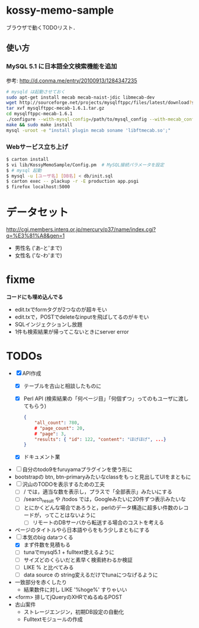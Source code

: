 * kossy-memo-sample
  ブラウザで動くTODOリスト．

** 使い方
*** MySQL 5.1 に日本語全文検索機能を追加
    参考: http://d.conma.me/entry/20100913/1284347235
   #+BEGIN_SRC sh
# mysqld は起動させておく
sudo apt-get install mecab mecab-naist-jdic libmecab-dev
wget http://sourceforge.net/projects/mysqlftppc/files/latest/download?source=files -O mysqlftppc-mecab-1.6.1.tar.gz
tar xvf mysqlftppc-mecab-1.6.1.tar.gz
cd mysqlftppc-mecab-1.6.1
./configure --with-mysql-config=/path/to/mysql_config --with-mecab_config=/path/to/mecab-config
make && sudo make install
mysql -uroot -e "install plugin mecab soname 'libftmecab.so';"
   #+END_SRC

*** Webサービス立ち上げ
   #+BEGIN_SRC sh
$ carton install
$ vi lib/KossyMemoSample/Config.pm  # MySQL接続パラメータを設定
$ # mysql 起動
$ mysql -u [ユーザ名] [DB名] < db/init.sql
$ carton exec -- plackup -r -E production app.psgi
$ firefox localhost:5000
   #+END_SRC


* データセット
  http://cgi.members.interq.or.jp/mercury/p37/name/index.cgi?q=%E3%81%A8&gen=1
  - 男性名 ('あ-と'まで)
  - 女性名 ('な-わ'まで)

* fixme
  *コードにも埋め込んでる*
  - edit.txでformタグが2つなのが超キモい
  - edit.txで，POSTでdeleteなinputを飛ばしてるのがキモい
  - SQLインジェクションし放題
  - 1件も検索結果が帰ってこないときにserver error

* TODOs
  - [X] API作成
    - [X] テーブルを古山と相談したものに
    - [X] Perl API (検索結果の「何ページ目」「何個ずつ」ってのもユーザに渡してもらう)
      #+BEGIN_SRC json
{
    "all_count": 780,
    # "page_count": 20,
    # "page": 3,
    "results": { "id": 122, "content": "ほげほげ", ...}
}
      #+END_SRC
    - [X] ドキュメント業
  - [ ] 自分のtodo9をfuruyamaプラグインを使う形に
  - bootstrapの btn, btn-primaryみたいなclassをもっと見出してUIをまともに
  - [ ] 沢山のTODOを表示するための工夫
    - [ ] / では，適当な数を表示し，プラスで「全部表示」みたいにする
    - [ ] /search_result や /todos では，Googleみたいに20件ずつ表示みたいな
    - [ ] とにかくどんな場合であろうと，perlのデータ構造に超多い件数のレコードが，ってことはないように
      - [ ] リモートのDBサーバから転送する場合のコストを考える
  - ページのタイトルやら日本語やらをもう少しまともにする
  - [-] 本気のbig dataつくる
    - [X] まず件数を見積もる
    - [ ] tunaでmysql5.1 + fulltext使えるように
    - [ ] サイズどのくらいだと素早く検索終わるか検証
    - [ ] LIKE % と比べてみる
    - [ ] data source の string変えるだけでtunaにつなげるように
  - 一致部分を赤くしたり
    - 結果数件に対し LIKE '%hoge%' すりゃいい
  - <form> 排してjQueryのXHRでぬるぬるPOST
  - 古山案件
    - ストレージエンジン，初期DB設定の自動化
    - Fulltextモジュールの作成
